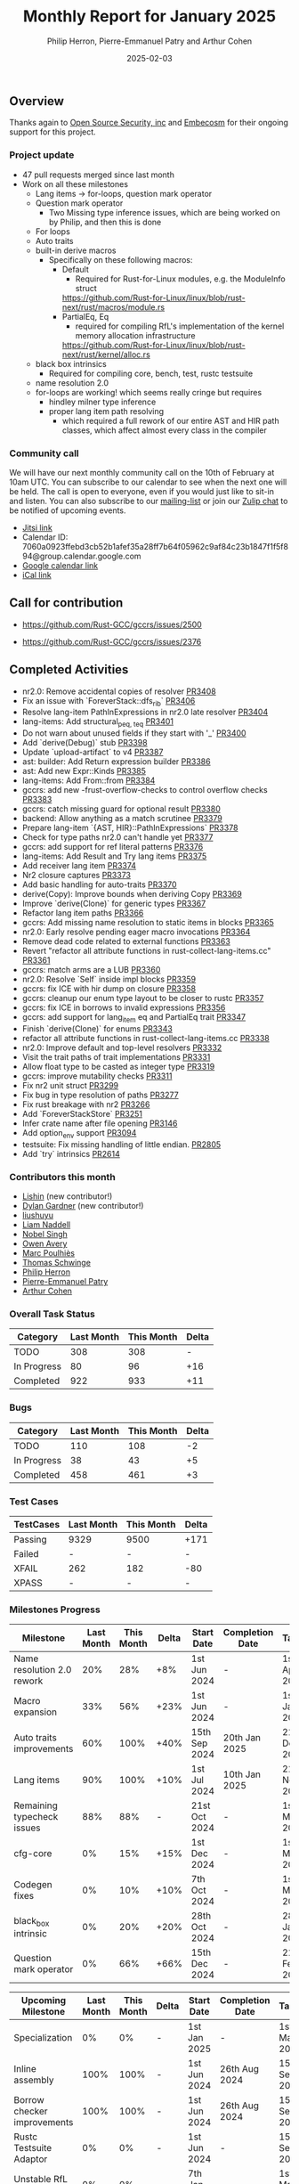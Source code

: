 #+title:  Monthly Report for January 2025
#+author: Philip Herron, Pierre-Emmanuel Patry and Arthur Cohen
#+date:   2025-02-03

** Overview

Thanks again to [[https://opensrcsec.com/][Open Source Security, inc]] and [[https://www.embecosm.com/][Embecosm]] for their ongoing support for this project.

*** Project update

- 47 pull requests merged since last month
- Work on all these milestones
  - Lang items -> for-loops, question mark operator
  - Question mark operator
    - Two Missing type inference issues, which are being worked on by Philip, and then this is done
  - For loops
  - Auto traits
  - built-in derive macros
    - Specifically on these following macros:
      - Default
        - Required for Rust-for-Linux modules, e.g. the ModuleInfo struct
        https://github.com/Rust-for-Linux/linux/blob/rust-next/rust/macros/module.rs
      - PartialEq, Eq
        - required for compiling RfL's implementation of the kernel memory allocation infrastructure
        https://github.com/Rust-for-Linux/linux/blob/rust-next/rust/kernel/alloc.rs
  - black box intrinsics
    - Required for compiling core, bench, test, rustc testsuite
  - name resolution 2.0
  - for-loops are working! which seems really cringe but requires
    - hindley milner type inference
    - proper lang item path resolving
      - which required a full rework of our entire AST and HIR path classes, which affect almost every class in the compiler

#+BEGIN_COMMENT

flowchart LR;
    subgraph target[Target Components]
        core --> alloc;
        alloc --> Rust-for-Linux;
    end
    nr2.0 -- handling complex import/exports --> core;
    nr2.0 -- likewise --> Rust-for-Linux;

    derive[built-in derive macros] -- most of the standard Rust types --> core;
    derive -- ModuleInfo structure, allocation primitives, more --> Rust-for-Linux;

    question[question mark operator] -- Everything! --> core;
    question -- Everything! --> alloc;
    question -- So many things --> Rust-for-Linux;

    classDef externNode fill:#fcf06a,stroke:#090909,color:#000000;
    classDef innerNode fill:#ffffff,color#000000;
    classDef subgraphColor fill:#f2aef9,stroke:#000000,transparency:50%;

    class question,derive,nr2.0 externNode;
    class core,alloc,Rust-for-Linux innerNode;
    class target subgraphColor;

#+END_COMMENT

[[./assets/mermaid-01-monthly.svg]]

*** Community call

We will have our next monthly community call on the 10th of February at 10am UTC. You can subscribe to our calendar to see when the next one will be held. The call is open to everyone, even if you would just like to sit-in and listen. You can also subscribe to our [[https://gcc.gnu.org/mailman/listinfo/gcc-rust][mailing-list]] or join our [[https://gcc-rust.zulipchat.com][Zulip chat]] to be notified of upcoming events.

- [[https://meet.jit.si/gccrs-community-call-february][Jitsi link]]
- Calendar ID: 7060a0923ffebd3cb52b1afef35a28ff7b64f05962c9af84c23b1847f1f5f894@group.calendar.google.com
- [[https://calendar.google.com/calendar/embed?src=7060a0923ffebd3cb52b1afef35a28ff7b64f05962c9af84c23b1847f1f5f894%40group.calendar.google.com][Google calendar link]]
- [[https://calendar.google.com/calendar/ical/7060a0923ffebd3cb52b1afef35a28ff7b64f05962c9af84c23b1847f1f5f894%40group.calendar.google.com/public/basic.ics][iCal link]]

** Call for contribution

- https://github.com/Rust-GCC/gccrs/issues/2500

- https://github.com/Rust-GCC/gccrs/issues/2376

** Completed Activities

- nr2.0: Remove accidental copies of resolver                             [[https://github.com/rust-gcc/gccrs/pull/3408][PR3408]]
- Fix an issue with `ForeverStack::dfs_rib`                               [[https://github.com/rust-gcc/gccrs/pull/3406][PR3406]]
- Resolve lang-item PathInExpressions in nr2.0 late resolver              [[https://github.com/rust-gcc/gccrs/pull/3404][PR3404]]
- lang-items: Add structural_{peq, teq}                                   [[https://github.com/rust-gcc/gccrs/pull/3401][PR3401]]
- Do not warn about unused fields if they start with '_'                  [[https://github.com/rust-gcc/gccrs/pull/3400][PR3400]]
- Add `derive(Debug)` stub                                                [[https://github.com/rust-gcc/gccrs/pull/3398][PR3398]]
- Update `upload-artifact` to v4                                          [[https://github.com/rust-gcc/gccrs/pull/3387][PR3387]]
- ast: builder: Add Return expression builder                             [[https://github.com/rust-gcc/gccrs/pull/3386][PR3386]]
- ast: Add new Expr::Kinds                                                [[https://github.com/rust-gcc/gccrs/pull/3385][PR3385]]
- lang-items: Add From::from                                              [[https://github.com/rust-gcc/gccrs/pull/3384][PR3384]]
- gccrs: add new -frust-overflow-checks to control overflow checks        [[https://github.com/rust-gcc/gccrs/pull/3383][PR3383]]
- gccrs: catch missing guard for optional result                          [[https://github.com/rust-gcc/gccrs/pull/3380][PR3380]]
- backend: Allow anything as a match scrutinee                            [[https://github.com/rust-gcc/gccrs/pull/3379][PR3379]]
- Prepare lang-item `{AST, HIR}::PathInExpressions`                       [[https://github.com/rust-gcc/gccrs/pull/3378][PR3378]]
- Check for type paths nr2.0 can't handle yet                             [[https://github.com/rust-gcc/gccrs/pull/3377][PR3377]]
- gccrs: add support for ref literal patterns                             [[https://github.com/rust-gcc/gccrs/pull/3376][PR3376]]
- lang-items: Add Result and Try lang items                               [[https://github.com/rust-gcc/gccrs/pull/3375][PR3375]]
- Add receiver lang item                                                  [[https://github.com/rust-gcc/gccrs/pull/3374][PR3374]]
- Nr2 closure captures                                                    [[https://github.com/rust-gcc/gccrs/pull/3373][PR3373]]
- Add basic handling for auto-traits                                      [[https://github.com/rust-gcc/gccrs/pull/3370][PR3370]]
- derive(Copy): Improve bounds when deriving Copy                         [[https://github.com/rust-gcc/gccrs/pull/3369][PR3369]]
- Improve `derive(Clone)` for generic types                               [[https://github.com/rust-gcc/gccrs/pull/3367][PR3367]]
- Refactor lang item paths                                                [[https://github.com/rust-gcc/gccrs/pull/3366][PR3366]]
- gccrs: Add missing name resolution to static items in blocks            [[https://github.com/rust-gcc/gccrs/pull/3365][PR3365]]
- nr2.0: Early resolve pending eager macro invocations                    [[https://github.com/rust-gcc/gccrs/pull/3364][PR3364]]
- Remove dead code related to external functions                          [[https://github.com/rust-gcc/gccrs/pull/3363][PR3363]]
- Revert "refactor all attribute functions in rust-collect-lang-items.cc" [[https://github.com/rust-gcc/gccrs/pull/3361][PR3361]]
- gccrs: match arms are a LUB                                             [[https://github.com/rust-gcc/gccrs/pull/3360][PR3360]]
- nr2.0: Resolve `Self` inside impl blocks                                [[https://github.com/rust-gcc/gccrs/pull/3359][PR3359]]
- gccrs: fix ICE with hir dump on closure                                 [[https://github.com/rust-gcc/gccrs/pull/3358][PR3358]]
- gccrs: cleanup our enum type layout to be closer to rustc               [[https://github.com/rust-gcc/gccrs/pull/3357][PR3357]]
- gccrs: fix ICE in borrows to invalid expressions                        [[https://github.com/rust-gcc/gccrs/pull/3356][PR3356]]
- gccrs: add support for lang_item eq and PartialEq trait                 [[https://github.com/rust-gcc/gccrs/pull/3347][PR3347]]
- Finish `derive(Clone)` for enums                                        [[https://github.com/rust-gcc/gccrs/pull/3343][PR3343]]
- refactor all attribute functions in rust-collect-lang-items.cc          [[https://github.com/rust-gcc/gccrs/pull/3338][PR3338]]
- nr2.0: Improve default and top-level resolvers                          [[https://github.com/rust-gcc/gccrs/pull/3332][PR3332]]
- Visit the trait paths of trait implementations                          [[https://github.com/rust-gcc/gccrs/pull/3331][PR3331]]
- Allow float type to be casted as integer type                           [[https://github.com/rust-gcc/gccrs/pull/3319][PR3319]]
- gccrs: improve mutability checks                                        [[https://github.com/rust-gcc/gccrs/pull/3311][PR3311]]
- Fix nr2 unit struct                                                     [[https://github.com/rust-gcc/gccrs/pull/3299][PR3299]]
- Fix bug in type resolution of paths                                     [[https://github.com/rust-gcc/gccrs/pull/3277][PR3277]]
- Fix rust breakage with nr2                                              [[https://github.com/rust-gcc/gccrs/pull/3266][PR3266]]
- Add `ForeverStackStore`                                                 [[https://github.com/rust-gcc/gccrs/pull/3251][PR3251]]
- Infer crate name after file opening                                     [[https://github.com/rust-gcc/gccrs/pull/3146][PR3146]]
- Add option_env support                                                  [[https://github.com/rust-gcc/gccrs/pull/3094][PR3094]]
- testsuite: Fix missing handling of little endian.                       [[https://github.com/rust-gcc/gccrs/pull/2805][PR2805]]
- Add `try` intrinsics                                                    [[https://github.com/rust-gcc/gccrs/pull/2614][PR2614]]

*** Contributors this month

- [[https://github.com/Lishin1215][Lishin]] (new contributor!)
- [[https://github.com/dylngg][Dylan Gardner]] (new contributor!)
- [[https://github.com/liushuyu][liushuyu]]
- [[https://github.com/liamnaddell][Liam Naddell]]
- [[https://github.com/nobel-sh][Nobel Singh]]
- [[https://github.com/powerboat9][Owen Avery]]
- [[https://github.com/dkm][Marc Poulhiès]]
- [[https://github.com/tschwinge][Thomas Schwinge]]
- [[https://github.com/philberty][Philip Herron]]
- [[https://github.com/P-E-P][Pierre-Emmanuel Patry]]
- [[https://github.com/CohenArthur][Arthur Cohen]]

*** Overall Task Status

| Category    | Last Month | This Month | Delta |
|-------------+------------+------------+-------|
| TODO        |        308 |        308 |     - |
| In Progress |         80 |         96 |   +16 |
| Completed   |        922 |        933 |   +11 |

*** Bugs

| Category    | Last Month | This Month | Delta |
|-------------+------------+------------+-------|
| TODO        |        110 |        108 |    -2 |
| In Progress |         38 |         43 |    +5 |
| Completed   |        458 |        461 |    +3 |

*** Test Cases

| TestCases | Last Month | This Month | Delta |
|-----------+------------+------------+-------|
| Passing   | 9329       | 9500       | +171  |
| Failed    | -          | -          | -     |
| XFAIL     | 262        | 182        | -80   |
| XPASS     | -          | -          | -     |

*** Milestones Progress

| Milestone                         | Last Month | This Month | Delta | Start Date    | Completion Date | Target        | Target GCC |
|-----------------------------------|------------|------------|-------|---------------|-----------------|---------------|------------|
| Name resolution 2.0 rework        |        20% |        28% |   +8% |  1st Jun 2024 |               - |  1st Apr 2025 |   GCC 15.1 |
| Macro expansion                   |        33% |        56% |  +23% |  1st Jun 2024 |               - |  1st Jan 2025 |   GCC 15.1 |
| Auto traits improvements          |        60% |       100% |  +40% | 15th Sep 2024 |   20th Jan 2025 | 21st Dec 2024 |   GCC 15.1 |
| Lang items                        |        90% |       100% |  +10% |  1st Jul 2024 |   10th Jan 2025 | 21st Nov 2024 |   GCC 15.1 |
| Remaining typecheck issues        |        88% |        88% |     - | 21st Oct 2024 |               - |  1st Mar 2025 |   GCC 15.1 |
| cfg-core                          |         0% |        15% |  +15% |  1st Dec 2024 |               - |  1st Mar 2025 |   GCC 15.1 |
| Codegen fixes                     |         0% |        10% |  +10% |  7th Oct 2024 |               - |  1st Mar 2025 |   GCC 15.1 |
| black_box intrinsic               |         0% |        20% |  +20% | 28th Oct 2024 |               - | 28th Jan 2025 |   GCC 15.1 |
| Question mark operator            |         0% |        66% |  +66% | 15th Dec 2024 |               - | 21st Feb 2025 |   GCC 15.1 |
 
| Upcoming Milestone                | Last Month | This Month | Delta | Start Date    | Completion Date | Target        | Target GCC |
|-----------------------------------|------------|------------|-------|---------------|-----------------|---------------|------------|
| Specialization                    |         0% |         0% |     - |  1st Jan 2025 |               - |  1st Mar 2025 |   GCC 15.1 |
| Inline assembly                   |       100% |       100% |     - |  1st Jun 2024 |   26th Aug 2024 | 15th Sep 2024 |   GCC 15.1 |
| Borrow checker improvements       |       100% |       100% |     - |  1st Jun 2024 |   26th Aug 2024 | 15th Sep 2024 |   GCC 15.1 |
| Rustc Testsuite Adaptor           |         0% |         0% |     - |  1st Jun 2024 |               - | 15th Sep 2024 |   GCC 15.1 |
| Unstable RfL features             |         0% |         0% |     - |  7th Jan 2025 |               - |  1st Mar 2025 |   GCC 15.1 |
| cfg-rfl                           |         0% |         0% |     - |  7th Jan 2025 |               - | 15th Feb 2025 |   GCC 15.1 |
| alloc parser issues               |       100% |       100% |     - |  7th Jan 2025 |   31st Jun 2024 | 28th Jan 2025 |   GCC 15.1 |
| let-else                          |         0% |         0% |     - | 28th Jan 2025 |               - | 28th Feb 2025 |   GCC 15.1 |
| Explicit generics with impl Trait |         0% |         0% |     - | 28th Feb 2025 |               - | 28th Mar 2025 |   GCC 15.1 |
| Downgrade to Rust 1.49            |         0% |         0% |     - |             - |               - |  1st Apr 2025 |   GCC 15.1 |
| offset_of!() builtin macro        |         0% |         0% |     - | 15th Mar 2025 |               - | 15th May 2025 |   GCC 15.1 |
| Generic Associated Types          |         0% |         0% |     - | 15th Mar 2025 |               - | 15th Jun 2025 |   GCC 16.1 |
| RfL const generics                |         0% |         0% |     - |  1st May 2025 |               - | 15th Jun 2025 |   GCC 16.1 |
| frontend plugin hooks             |         0% |         0% |     - | 15th May 2025 |               - |  7th Jul 2025 |   GCC 16.1 |
| Handling the testsuite issues     |         0% |         0% |     - | 15th Sep 2024 |               - | 15th Sep 2025 |   GCC 16.1 |
| std parser issues                 |       100% |       100% |     - |  7th Jan 2025 |   31st Jun 2024 | 28th Jan 2025 |   GCC 16.1 |
| main shim                         |         0% |         0% |     - | 28th Jul 2025 |               - | 15th Sep 2025 |   GCC 16.1 |

| Past Milestone                    | Last Month | This Month | Delta | Start Date    | Completion Date | Target        | Target GCC |
|-----------------------------------+------------+------------+-------+---------------+-----------------+---------------|------------|
| Data Structures 1 - Core          |       100% |       100% |     - | 30th Nov 2020 |   27th Jan 2021 | 29th Jan 2021 |   GCC 14.1 |
| Control Flow 1 - Core             |       100% |       100% |     - | 28th Jan 2021 |   10th Feb 2021 | 26th Feb 2021 |   GCC 14.1 |
| Data Structures 2 - Generics      |       100% |       100% |     - | 11th Feb 2021 |   14th May 2021 | 28th May 2021 |   GCC 14.1 |
| Data Structures 3 - Traits        |       100% |       100% |     - | 20th May 2021 |   17th Sep 2021 | 27th Aug 2021 |   GCC 14.1 |
| Control Flow 2 - Pattern Matching |       100% |       100% |     - | 20th Sep 2021 |    9th Dec 2021 | 29th Nov 2021 |   GCC 14.1 |
| Macros and cfg expansion          |       100% |       100% |     - |  1st Dec 2021 |   31st Mar 2022 | 28th Mar 2022 |   GCC 14.1 |
| Imports and Visibility            |       100% |       100% |     - | 29th Mar 2022 |   13th Jul 2022 | 27th May 2022 |   GCC 14.1 |
| Const Generics                    |       100% |       100% |     - | 30th May 2022 |   10th Oct 2022 | 17th Oct 2022 |   GCC 14.1 |
| Initial upstream patches          |       100% |       100% |     - | 10th Oct 2022 |   13th Nov 2022 | 13th Nov 2022 |   GCC 14.1 |
| Upstream initial patchset         |       100% |       100% |     - | 13th Nov 2022 |   13th Dec 2022 | 19th Dec 2022 |   GCC 14.1 |
| Update GCC's master branch        |       100% |       100% |     - |  1st Jan 2023 |   21st Feb 2023 |  3rd Mar 2023 |   GCC 14.1 |
| Final set of upstream patches     |       100% |       100% |     - | 16th Nov 2022 |    1st May 2023 | 30th Apr 2023 |   GCC 14.1 |
| Borrow Checking 1                 |       100% |       100% |     - |           TBD |    8th Jan 2024 | 15th Aug 2023 |   GCC 14.1 |
| Procedural Macros 1               |       100% |       100% |     - | 13th Apr 2023 |    6th Aug 2023 |  6th Aug 2023 |   GCC 14.1 |
| GCC 13.2 Release                  |       100% |       100% |     - | 13th Apr 2023 |   22nd Jul 2023 | 15th Jul 2023 |   GCC 14.1 |
| GCC 14 Stage 3                    |       100% |       100% |     - |  1st Sep 2023 |   20th Sep 2023 |  1st Nov 2023 |   GCC 14.1 |
| GCC 14.1 Release                  |       100% |       100% |     - |  2nd Jan 2024 |    2nd Jun 2024 | 15th Apr 2024 |   GCC 14.1 |
| format_args!() support            |       100% |       100% |     - | 15th Feb 2024 |               - |  1st Apr 2024 |   GCC 14.1 |
| GCC 14.2                          |       100% |       100% |     - |  7th Jun 2024 |   15th Jun 2024 | 15th Jun 2024 |   GCC 14.2 |
| GCC 15.1                          |       100% |       100% |     - | 21st Jun 2024 |   31st Jun 2024 |  1st Jul 2024 |   GCC 15.1 |
| Unhandled attributes              |       100% |       100% |     - |  1st Jul 2024 |   15th Aug 2024 | 15th Aug 2024 |   GCC 15.1 |
| Deref and DerefMut improvements   |       100% |       100% |     - | 28th Sep 2024 |   25th Oct 2024 | 28th Dec 2024 |   GCC 15.1 |
| Indexing fixes                    |       100% |       100% |     - | 21st Jul 2024 |   25th Dec 2024 | 15th Nov 2024 |   GCC 15.1 |
| Iterator fixes                    |       100% |       100% |     - | 21st Jul 2024 |   25th Dec 2024 | 15th Nov 2024 |   GCC 15.1 |

** Planned Activities

- Implement remaining built-in derive macros
- Improve our process for updating our github repository with upstream GCC

*** Risks

We have now entered Stage 3 of GCC development, and all of the patches we needed to get upstreamed have been upstreamed. The risk that were outlined here are no longer present, and we are focusing on getting as many features implemented and upstreamed as possible.
